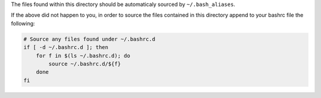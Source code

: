 The files found within this directory should be automaticaly sourced by ``~/.bash_aliases``.

If the above did not happen to you, in order to source the files contained in this directory
append to your bashrc file the following:

.. code-block:: bash

    # Source any files found under ~/.bashrc.d
    if [ -d ~/.bashrc.d ]; then
        for f in $(ls ~/.bashrc.d); do
            source ~/.bashrc.d/${f}
        done
    fi

